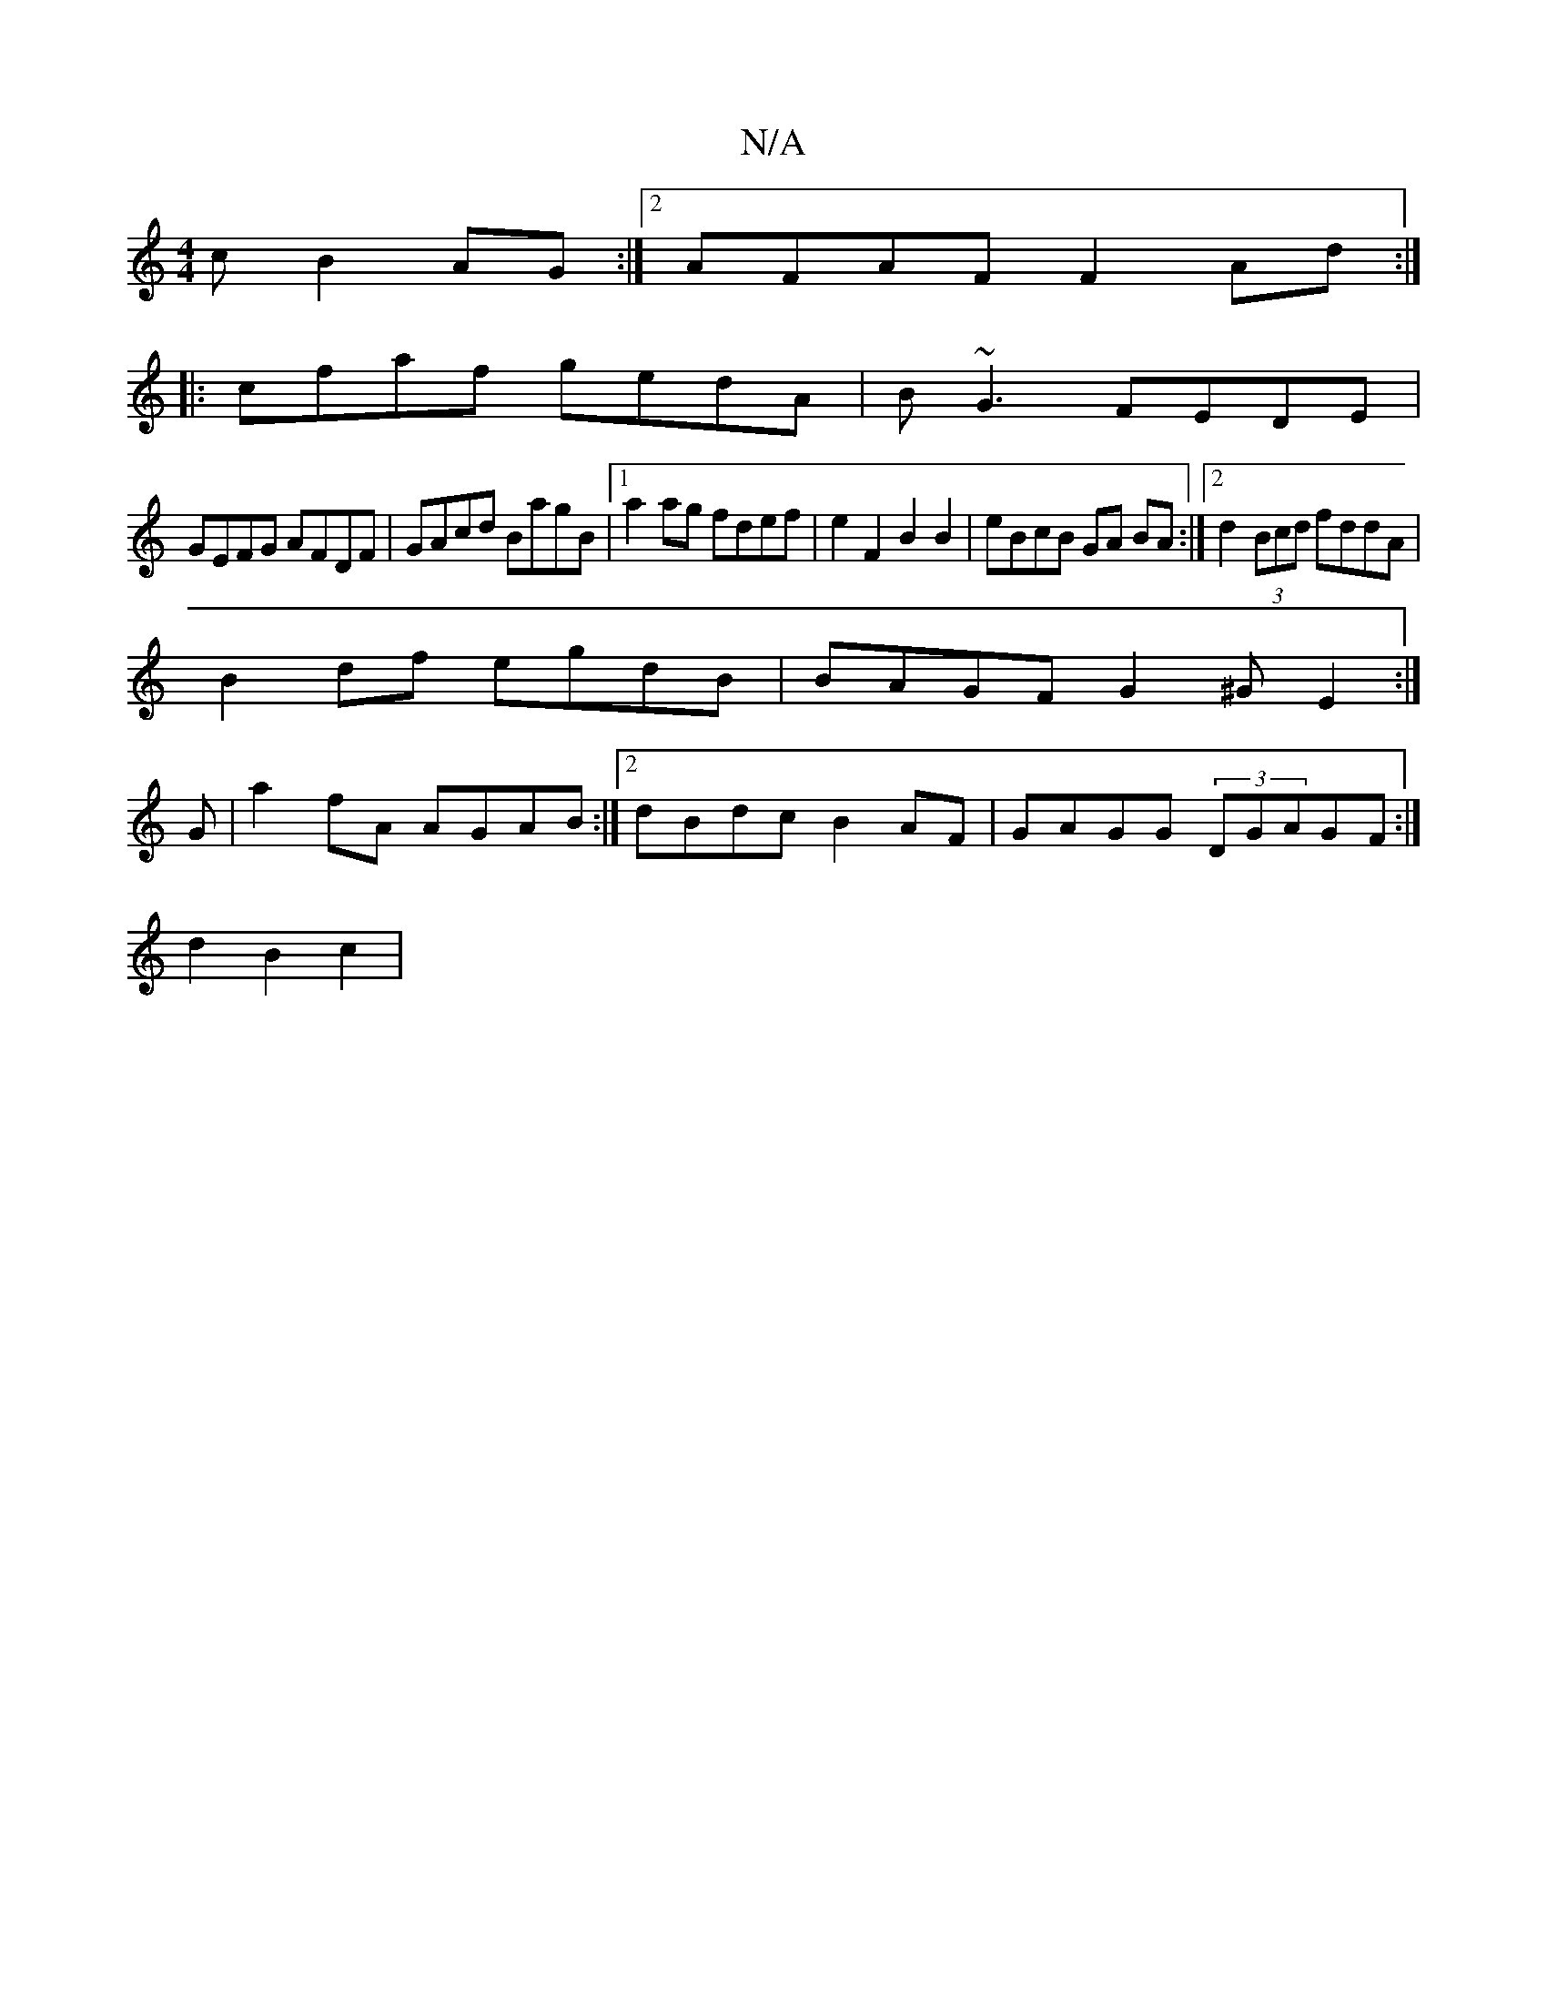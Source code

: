 X:1
T:N/A
M:4/4
R:N/A
K:Cmajor
c B2 AG:|2 AFAF F2 Ad:|
|:cfaf gedA|B~G3 FEDE|
GEFG AFDF|GAcd BagB|1 a2ag fdef| e2 F2 B2 B2|eBcB GA BA:|2 d2 (3Bcd fddA|
B2 df egdB|BAGF G2 ^G-E2:|
G | a2 fA AGAB:|2 dBdc B2AF|GAGG (3DGAGF:|
d2B2c2 | 